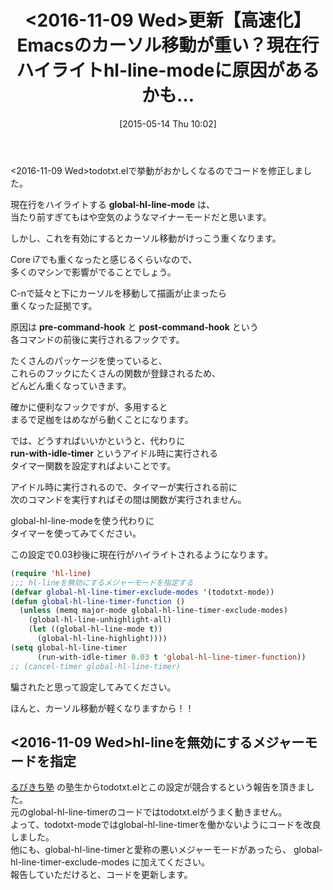 #+BLOG: rubikitch
#+POSTID: 912
#+BLOG: rubikitch
#+DATE: [2015-05-14 Thu 10:02]
#+PERMALINK: global-hl-line-mode-timer
#+OPTIONS: toc:nil num:nil todo:nil pri:nil tags:nil ^:nil \n:t -:nil
#+ISPAGE: nil
#+DESCRIPTION:
# (progn (erase-buffer)(find-file-hook--org2blog/wp-mode))
#+BLOG: rubikitch
#+CATEGORY: 高速化
#+DESCRIPTION: 
#+TITLE: <2016-11-09 Wed>更新【高速化】Emacsのカーソル移動が重い？現在行ハイライトhl-line-modeに原因があるかも…
#+begin: org2blog-tags
# content-length: 1588

#+end:
<2016-11-09 Wed>todotxt.elで挙動がおかしくなるのでコードを修正しました。

現在行をハイライトする *global-hl-line-mode* は、
当たり前すぎてもはや空気のようなマイナーモードだと思います。

しかし、これを有効にするとカーソル移動がけっこう重くなります。

Core i7でも重くなったと感じるくらいなので、
多くのマシンで影響がでることでしょう。

C-nで延々と下にカーソルを移動して描画が止まったら
重くなった証拠です。

原因は *pre-command-hook* と *post-command-hook* という
各コマンドの前後に実行されるフックです。

たくさんのパッケージを使っていると、
これらのフックにたくさんの関数が登録されるため、
どんどん重くなっていきます。

確かに便利なフックですが、多用すると
まるで足枷をはめながら動くことになります。

では、どうすればいいかというと、代わりに
*run-with-idle-timer* というアイドル時に実行される
タイマー関数を設定すればよいことです。

アイドル時に実行されるので、タイマーが実行される前に
次のコマンドを実行すればその間は関数が実行されません。

global-hl-line-modeを使う代わりに
タイマーを使ってみてください。

この設定で0.03秒後に現在行がハイライトされるようになります。

#+BEGIN_SRC emacs-lisp :results silent
(require 'hl-line)
;;; hl-lineを無効にするメジャーモードを指定する
(defvar global-hl-line-timer-exclude-modes '(todotxt-mode))
(defun global-hl-line-timer-function ()
  (unless (memq major-mode global-hl-line-timer-exclude-modes)
    (global-hl-line-unhighlight-all)
    (let ((global-hl-line-mode t))
      (global-hl-line-highlight))))
(setq global-hl-line-timer
      (run-with-idle-timer 0.03 t 'global-hl-line-timer-function))
;; (cancel-timer global-hl-line-timer)
#+END_SRC

騙されたと思って設定してみてください。

ほんと、カーソル移動が軽くなりますから！！
** <2016-11-09 Wed>hl-lineを無効にするメジャーモードを指定
[[http://rubikitch.com/juku/][るびきち塾]] の塾生からtodotxt.elとこの設定が競合するという報告を頂きました。
元のglobal-hl-line-timerのコードではtodotxt.elがうまく動きません。
よって、todotxt-modeではglobal-hl-line-timerを働かないようにコードを改良しました。
他にも、global-hl-line-timerと愛称の悪いメジャーモードがあったら、 global-hl-line-timer-exclude-modes に加えてください。
報告していただけると、コードを更新します。

# (progn (forward-line 1)(shell-command "screenshot-time.rb org_template" t))
